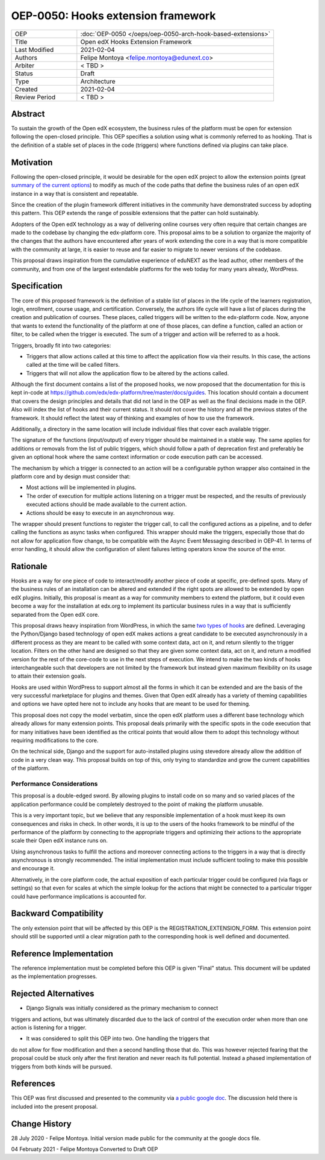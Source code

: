 ===================================
OEP-0050: Hooks extension framework
===================================

.. list-table::
   :widths: 25 75

   * - OEP
     - :doc:`OEP-0050 </oeps/oep-0050-arch-hook-based-extensions>`
   * - Title
     - Open edX Hooks Extension Framework
   * - Last Modified
     - 2021-02-04
   * - Authors
     - Felipe Montoya <felipe.montoya@edunext.co>
   * - Arbiter
     - < TBD >
   * - Status
     - Draft
   * - Type
     - Architecture
   * - Created
     - 2021-02-04
   * - Review Period
     - < TBD >

Abstract
========

To sustain the growth of the Open edX ecosystem, the business rules of the
platform must be open for extension following the open-closed principle. This
OEP specifies a solution using what is commonly referred to as hooking. That is
the definition of a stable set of places in the code (triggers) where functions
defined via plugins can take place.


Motivation
==========

Following the open-closed principle, it would be desirable for the open edX
project to allow the extension points (great `summary of the current options`_)
to modify as much of the code paths that define the business rules of an
open edX instance in a way that is consistent and repeatable.

Since the creation of the plugin framework different initiatives in the
community have demonstrated success by adopting this pattern. This OEP extends
the range of possible extensions that the patter can hold sustainably.

Adopters of the Open edX technology as a way of delivering online courses very
often require that certain changes are made to the codebase by changing the
edx-platform core. This proposal aims to be a solution to organize the majority
of the changes that the authors have encountered after years of work extending
the core in a way that is more compatible with the community at large, it is
easier to reuse and far easier to migrate to newer versions of the codebase.

This proposal draws inspiration from the cumulative experience of eduNEXT as the
lead author, other members of the community, and from one of the largest
extendable platforms for the web today for many years already, WordPress.

.. _summary of the current options: https://github.com/edx/edx-platform/blob/master/docs/guides/extension_points.rst


Specification
=============

The core of this proposed framework is the definition of a stable list of places
in the life cycle of the learners registration, login, enrollment, course usage,
and certification. Conversely, the authors life cycle will have a list of places
during the creation and publication of courses. These places, called triggers
will be written to the edx-platform code.
Now, anyone that wants to extend the functionality of the platform at one of
those places, can define a function, called an action or filter, to be called
when the trigger is executed. The sum of a trigger and action will be referred
to as a hook.

Triggers, broadly fit into two categories:

* Triggers that allow actions called at this time to affect the application flow
  via their results. In this case, the actions called at the time will be called
  filters.
* Triggers that will not allow the application flow to be altered by the
  actions called.

Although the first document contains a list of the proposed hooks, we now
proposed that the documentation for this is kept in-code at https://github.com/edx/edx-platform/tree/master/docs/guides.
This location should contain a document that covers the design principles and
details that did not land in the OEP as well as the final decisions made in the
OEP. Also will index the list of hooks and their current status. It should not
cover the history and all the previous states of the framework. It should
reflect the latest way of thinking and examples of how to use the framework.

Additionally, a directory in the same location will include individual files
that cover each available trigger.

The signature of the functions (input/output) of every trigger should be
maintained in a stable way. The same applies for additions or removals from the
list of public triggers, which should follow a path of deprecation first and
preferably be given an optional hook where the same context information or code
execution path can be accessed.

The mechanism by which a trigger is connected to an action will be a
configurable python wrapper also contained in the platform core and by design
must consider that:

* Most actions will be implemented in plugins.
* The order of execution for multiple actions listening on a trigger must be
  respected, and the results of previously executed actions should be made
  available to the current action.
* Actions should be easy to execute in an asynchronous way.

The wrapper should present functions to register the trigger call, to call the
configured actions as a pipeline, and to defer calling the functions as async
tasks when configured. This wrapper should make the triggers, especially those
that do not allow for application flow change, to be compatible with the Async
Event Messaging described in OEP-41.
In terms of error handling, it should allow the configuration of silent failures
letting operators know the source of the error.


Rationale
=========

Hooks are a way for one piece of code to interact/modify another piece of code
at specific, pre-defined spots. Many of the business rules of an installation
can be altered and extended if the right spots are allowed to be extended by
open edX plugins. Initially, this proposal is meant as a way for community
members to extend the platform, but it could even become a way for the
installation at edx.org to implement its particular business rules in a way that
is sufficiently separated from the Open edX core.

This proposal draws heavy inspiration from WordPress, in which the same
`two types of hooks`_ are defined. Leveraging the Python/Django based technology
of open edX makes actions a great candidate to be executed asynchronously in a
different process as they are meant to be called with some context data, act on
it, and return silently to the trigger location.
Filters on the other hand are designed so that they are given some context data,
act on it, and return a modified version for the rest of the core-code to use in
the next steps of execution. We intend to make the two kinds of hooks
interchangeable such that developers are not limited by the framework but
instead given maximum flexibility on its usage to attain their extension goals.

Hooks are used within WordPress to support almost all the forms in which it can
be extended and are the basis of the very successful marketplace for plugins and
themes. Given that Open edX already has a variety of theming capabilities and
options we have opted here not to include any hooks that are meant to be used
for theming.

This proposal does not copy the model verbatim, since the open edX platform uses
a different base technology which already allows for many extension points.
This proposal deals primarily with the specific spots in the code execution that
for many initiatives have been identified as the critical points that would
allow them to adopt this technology without requiring modifications to the core.

On the technical side, Django and the support for auto-installed plugins using
stevedore already allow the addition of code in a very clean way. This proposal
builds on top of this, only trying to standardize and grow the current
capabilities of the platform.

.. _two types of hooks: https://developer.wordpress.org/plugins/hooks/#actions-vs-filters


Performance Considerations
--------------------------

This proposal is a double-edged sword. By allowing plugins to install code on so
many and so varied places of the application performance could be completely
destroyed to the point of making the platform unusable.

This is a very important topic, but we believe that any responsible
implementation of a hook must keep its own consequences and risks in check.
In other words, it is up to the users of the hooks framework to be mindful of
the performance of the platform by connecting to the appropriate triggers and
optimizing their actions to the appropriate scale their Open edX instance runs on.

Using asynchronous tasks to fulfill the actions and moreover connecting actions
to the triggers in a way that is directly asynchronous is strongly recommended.
The initial implementation must include sufficient tooling to make this possible
and encourage it.

Alternatively, in the core platform code, the actual exposition of each
particular trigger could be configured (via flags or settings) so that even for
scales at which the simple lookup for the actions that might be connected to a
particular trigger could have performance implications is accounted for.


Backward Compatibility
======================

The only extension point that will be affected by this OEP is the
REGISTRATION_EXTENSION_FORM. This extension point should still be supported
until a clear migration path to the corresponding hook is well defined and
documented.


Reference Implementation
========================

The reference implementation must be completed before this OEP is given "Final"
status. This document will be updated as the implementation progresses.


Rejected Alternatives
=====================

* Django Signals was initially considered as the primary mechanism to connect
triggers and actions, but was ultimately discarded due to the lack of control
of the execution order when more than one action is listening for a trigger.

* It was considered to split this OEP into two. One handling the triggers that
do not allow for flow modification and then a second handling those that do.
This was however rejected fearing that the proposal could be stuck only after
the first iteration and never reach its full potential. Instead a phased
implementation of triggers from both kinds will be pursued.


References
==========

This OEP was first discussed and presented to the community via `a public google doc`_.
The discussion held there is included into the present proposal.

.. _a public google doc: https://docs.google.com/document/d/1jhnudz6AVtVt0ZSRSwOwj9gJ0lsDDn_8mUCPehLPzLw/edit#


Change History
==============

28 July 2020 - Felipe Montoya.
Initial version made public for the community at the google docs file.

04 Februaty 2021 - Felipe Montoya
Converted to Draft OEP
